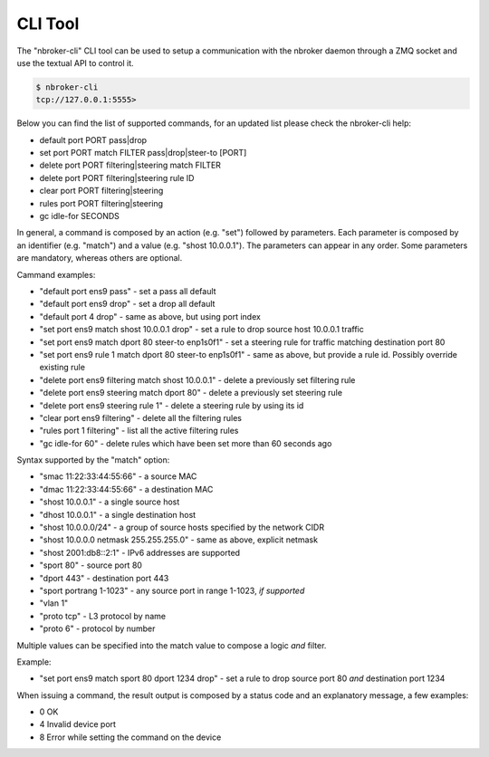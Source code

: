 CLI Tool
========

The "nbroker-cli" CLI tool can be used to setup a communication with the nbroker daemon through a ZMQ socket and use the textual API to control it.

.. code-block:: console

   $ nbroker-cli
   tcp://127.0.0.1:5555>

Below you can find the list of supported commands, for an updated list please check the nbroker-cli help:

- default port PORT pass|drop
- set port PORT match FILTER pass|drop|steer-to [PORT]
- delete port PORT filtering|steering match FILTER
- delete port PORT filtering|steering rule ID
- clear port PORT filtering|steering
- rules port PORT filtering|steering
- gc idle-for SECONDS

In general, a command is composed by an action (e.g. "set") followed by parameters. Each parameter is composed by an identifier (e.g. "match") and a value (e.g. "shost 10.0.0.1"). The parameters can appear in any order. Some parameters are mandatory, whereas others are optional.

Cammand examples:

- "default port ens9 pass" - set a pass all default
- "default port ens9 drop" - set a drop all default
- "default port 4 drop" - same as above, but using port index
- "set port ens9 match shost 10.0.0.1 drop" - set a rule to drop source host 10.0.0.1 traffic
- "set port ens9 match dport 80 steer-to enp1s0f1" - set a steering rule for traffic matching destination port 80
- "set port ens9 rule 1 match dport 80 steer-to enp1s0f1" - same as above, but provide a rule id. Possibly override existing rule
- "delete port ens9 filtering match shost 10.0.0.1" - delete a previously set filtering rule
- "delete port ens9 steering match dport 80" - delete a previously set steering rule
- "delete port ens9 steering rule 1" - delete a steering rule by using its id
- "clear port ens9 filtering" - delete all the filtering rules
- "rules port 1 filtering" - list all the active filtering rules
- "gc idle-for 60" - delete rules which have been set more than 60 seconds ago

Syntax supported by the "match" option:

- "smac 11:22:33:44:55:66" - a source MAC
- "dmac 11:22:33:44:55:66" - a destination MAC
- "shost 10.0.0.1" - a single source host
- "dhost 10.0.0.1" - a single destination host
- "shost 10.0.0.0/24" - a group of source hosts specified by the network CIDR
- "shost 10.0.0.0 netmask 255.255.255.0" - same as above, explicit netmask
- "shost 2001:db8::2:1" - IPv6 addresses are supported
- "sport 80" - source port 80
- "dport 443" - destination port 443
- "sport portrang 1-1023" - any source port in range 1-1023, *if supported*
- "vlan 1"
- "proto tcp" - L3 protocol by name
- "proto 6" - protocol by number

Multiple values can be specified into the match value to compose a logic *and* filter. 

Example:

- "set port ens9 match sport 80 dport 1234 drop" - set a rule to drop source port 80 *and* destination port 1234

When issuing a command, the result output is composed by a status code and an explanatory message, a few examples:

- 0 OK
- 4 Invalid device port
- 8 Error while setting the command on the device
